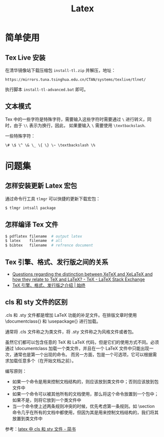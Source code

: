 #+TITLE:      Latex

* 目录                                                    :TOC_4_gh:noexport:
- [[#简单使用][简单使用]]
  - [[#tex-live-安装][Tex Live 安装]]
  - [[#文本模式][文本模式]]
- [[#问题集][问题集]]
  - [[#怎样安装更新-latex-宏包][怎样安装更新 Latex 宏包]]
  - [[#怎样编译-tex-文件][怎样编译 Tex 文件]]
  - [[#tex-引擎格式发行版之间的关系][Tex 引擎、格式、发行版之间的关系]]
  - [[#cls-和-sty-文件的区别][cls 和 sty 文件的区别]]

* 简单使用
** Tex Live 安装
   在清华镜像站下载压缩包 ~install-tl.zip~ 并解压，地址：
   #+BEGIN_EXAMPLE
     https://mirrors.tuna.tsinghua.edu.cn/CTAN/systems/texlive/tlnet/
   #+END_EXAMPLE
  
   执行脚本 ~install-tl-advanced.bat~ 即可。

** 文本模式
   Tex 中的一些字符是特殊字符，需要输入这些字符时需要通过 ~\~ 进行转义，同时，由于 ~\\~ 表示为换行，因此，
   如果要输入 ~\~ 需要使用 ~\textbackslash~.

   一些特殊字符：
   #+BEGIN_EXAMPLE
     \# \$ \^ \& \_ \{ \} \~ \textbackslash \%
   #+END_EXAMPLE

* 问题集
** 怎样安装更新 Latex 宏包
   通过命令行工具 ~tlmgr~ 可以快捷的更新下载宏包：
   #+BEGIN_SRC bash
     $ tlmgr intsall package
   #+END_SRC

** 怎样编译 Tex 文件
   #+BEGIN_SRC bash
     $ pdflatex filename  # output latex
     $ latex    filename  # all
     $ bibtex   filename  # refrence document
   #+END_SRC   

** Tex 引擎、格式、发行版之间的关系
   + [[https://tex.stackexchange.com/questions/296616/questions-regarding-the-distinction-between-xetex-and-xelatex-and-how-they-relat][Questions regarding the distinction between XeTeX and XeLaTeX and how they relate to TeX and LaTeX? - TeX - LaTeX Stack Exchange]]
   + [[https://liam.page/2018/11/26/introduction-to-TeX-engine-format-and-distribution/][TeX 引擎、格式、发行版之介绍 | 始终]]

** cls 和 sty 文件的区别
   .cls 和 .sty 文件都是增加 LaTeX 功能的补足文件。在排版文章时使用 \documentclass{} 和 \usepackage{} 进行加载。

   通常将 .cls 文件称之为类文件，将 .sty 文件称之为风格文件或者包。

   虽然它们都可以包含任意的 TeX 和 LaTeX 代码，但是它们的使用方式不同。必须通过 \documentclass 加载一个类文件，并且在一个 LaTeX 文件中只能出现一次，通常也是第一个出现的命令。
   而另一方面，包是一个可选项，它可以根据需求加载任意多个（在开始文档之前）。

   编写原则：
   + 如果一个命令是用来控制文档结构的，则应该放到类文件中；否则应该放到包文件中
   + 如果一个命令可以被其他所有的文档使用，那么将这个命令放置到一个包中；如果不是，则将它放到一个类文件中
   + 当一个命令使上述两条规则冲突的时候，优先考虑第一条规则。如 \section 命令几乎在所有的文档中都使用，但因为其是用来控制文档结构的，我们将其放置到类文件中

   参考：[[https://www.jianshu.com/p/12b4a4b3afce][latex 中 cls 和 sty 文件 - 简书]]

